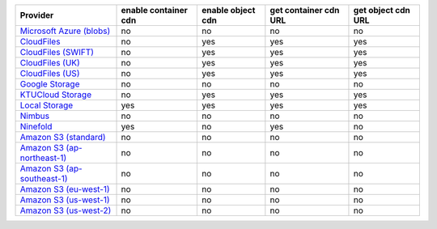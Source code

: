 ============================= ==================== ================= ===================== ==================
Provider                      enable container cdn enable object cdn get container cdn URL get object cdn URL
============================= ==================== ================= ===================== ==================
`Microsoft Azure (blobs)`_    no                   no                no                    no                
`CloudFiles`_                 no                   yes               yes                   yes               
`CloudFiles (SWIFT)`_         no                   yes               yes                   yes               
`CloudFiles (UK)`_            no                   yes               yes                   yes               
`CloudFiles (US)`_            no                   yes               yes                   yes               
`Google Storage`_             no                   no                no                    no                
`KTUCloud Storage`_           no                   yes               yes                   yes               
`Local Storage`_              yes                  yes               yes                   yes               
`Nimbus`_                     no                   no                no                    no                
`Ninefold`_                   yes                  no                yes                   no                
`Amazon S3 (standard)`_       no                   no                no                    no                
`Amazon S3 (ap-northeast-1)`_ no                   no                no                    no                
`Amazon S3 (ap-southeast-1)`_ no                   no                no                    no                
`Amazon S3 (eu-west-1)`_      no                   no                no                    no                
`Amazon S3 (us-west-1)`_      no                   no                no                    no                
`Amazon S3 (us-west-2)`_      no                   no                no                    no                
============================= ==================== ================= ===================== ==================

.. _`Microsoft Azure (blobs)`: http://windows.azure.com/
.. _`CloudFiles`: http://www.rackspace.com/
.. _`CloudFiles (SWIFT)`: http://www.rackspace.com/
.. _`CloudFiles (UK)`: http://www.rackspace.com/
.. _`CloudFiles (US)`: http://www.rackspace.com/
.. _`Dummy Storage Provider`: http://example.com
.. _`Google Storage`: http://cloud.google.com/
.. _`KTUCloud Storage`: http://www.rackspace.com/
.. _`Local Storage`: http://example.com
.. _`Nimbus`: https://nimbus.io/
.. _`Ninefold`: http://ninefold.com/
.. _`Amazon S3 (standard)`: http://aws.amazon.com/s3/
.. _`Amazon S3 (ap-northeast-1)`: http://aws.amazon.com/s3/
.. _`Amazon S3 (ap-southeast-1)`: http://aws.amazon.com/s3/
.. _`Amazon S3 (eu-west-1)`: http://aws.amazon.com/s3/
.. _`Amazon S3 (us-west-1)`: http://aws.amazon.com/s3/
.. _`Amazon S3 (us-west-2)`: http://aws.amazon.com/s3/
